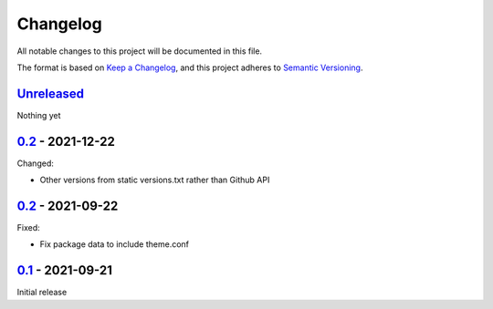 Changelog
=========

All notable changes to this project will be documented in this file.

The format is based on `Keep a Changelog <https://keepachangelog.com/en/1.0.0/>`_,
and this project adheres to `Semantic Versioning <https://semver.org/spec/v2.0.0.html>`_.

`Unreleased <../../compare/1.0...HEAD>`_
----------------------------------------

Nothing yet

`0.2 <../../compare/0.2...1.0>`_ - 2021-12-22
---------------------------------------------

Changed:

- Other versions from static versions.txt rather than Github API


`0.2 <../../compare/0.1...0.2>`_ - 2021-09-22
---------------------------------------------

Fixed:

- Fix package data to include theme.conf


`0.1 <../../releases/tag/0.1>`_ - 2021-09-21
--------------------------------------------

Initial release
